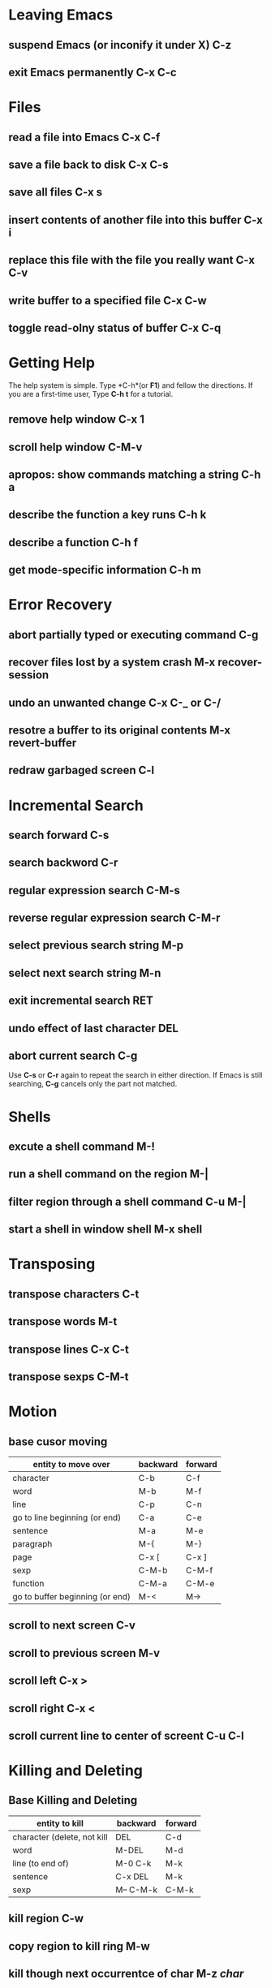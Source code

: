 #+TITLE GNU Emacs Reference Card
* Leaving Emacs
** suspend Emacs (or inconify it under X)                      C-z
** exit Emacs permanently                                      C-x C-c
* Files
** read a file into Emacs                                      C-x C-f
** save a file back to disk                                    C-x C-s
** save all files                                              C-x s
** insert contents of another file into this buffer            C-x i
** replace this file with the file you really want             C-x C-v
** write buffer to a specified file                            C-x C-w
** toggle read-olny status of buffer                           C-x C-q
* Getting Help
  The help system is simple. Type *C-h*(or *F1*) and fellow the directions.
  If you are a first-time user, Type *C-h t* for a tutorial.

** remove help window                                         C-x 1
** scroll help window                                         C-M-v
** apropos: show commands matching a string                   C-h a
** describe the function a key runs                           C-h k
** describe a function                                        C-h f
** get mode-specific information                              C-h m
* Error Recovery
** abort partially typed or executing command                 C-g
** recover files lost by a system crash                       M-x recover-session
** undo an unwanted change                                    C-x C-_ or C-/
** resotre a buffer to its original contents                  M-x revert-buffer
** redraw garbaged screen                                     C-l
* Incremental Search
** search forward                                             C-s
** search backword                                            C-r
** regular expression search                                  C-M-s
** reverse regular expression search                          C-M-r
** select previous search string                              M-p
** select next search string                                  M-n
** exit incremental search                                    RET
** undo effect of last character                              DEL
** abort current search                                       C-g

   Use *C-s* or *C-r* again to repeat the search in either direction. If Emacs is 
 still searching, *C-g* cancels only the part not matched.

* Shells
** excute a shell command                                    M-!
** run a shell command on the region                         M-|
** filter region through a shell command                     C-u M-|
** start a shell in window *shell*                           M-x shell

* Transposing
** transpose characters                                      C-t
** transpose words                                           M-t
** transpose lines                                           C-x C-t
** transpose sexps                                           C-M-t

* Motion
** base cusor moving

#+CAPTION Emacs cusor moving
| entity to move over             | backward | forward |
|---------------------------------+----------+---------|
| character                       | C-b      | C-f     |
| word                            | M-b      | M-f     |
| line                            | C-p      | C-n     |
| go to line beginning (or end)   | C-a      | C-e     |
| sentence                        | M-a      | M-e     |
| paragraph                       | M-{      | M-}     |
| page                            | C-x [    | C-x ]   |
| sexp                            | C-M-b    | C-M-f   |
| function                        | C-M-a    | C-M-e   |
| go to buffer beginning (or end) | M-<      | M->     |
|---------------------------------+----------+---------|
                        
** scroll to next screen                                      C-v                              
** scroll to previous screen                                  M-v
** scroll left                                                C-x >
** scroll right                                               C-x <
** scroll current line to center of screent                   C-u C-l

* Killing and Deleting
** Base Killing and Deleting
#+CAPTION Base Killing and Deleting
| entity to kill              | backward  | forward |
|-----------------------------+-----------+---------|
| character (delete, not kill | DEL       | C-d     |
| word                        | M-DEL     | M-d     |
| line (to end of)            | M-0 C-k   | M-k     |
| sentence                    | C-x DEL   | M-k     |
| sexp                        | M-- C-M-k | C-M-k   |
|-----------------------------+-----------+---------|

** kill region                                                C-w
** copy region to kill ring                                   M-w
** kill though next occurrentce of char                       M-z /char/
** yank back last thing killed                                C-y  
** releace last yank with provious kill                       M-y

* Marking
** set mark here                                             C-@ or C-SPC
** exchange point and mark                                   C-x C-x
** set mark /arg/ words away                                 M-@
** mark paragraph                                            M-h
** mark page                                                 C-x C-p
** mark sexp                                                 C-M-@
** mark function                                             C-M-h
** mark entire buffer                                        C-x h
* Query Replace
** interactively relpace a text string                       M-%
* Spelling Check
** check spelling of current word                            M-%
** check spelling of all words in region                     M-x ispell-region
** check spelling of entire                                  M-x ispell-buffer
* Buffers
** select another buffer                                     C-x b
** list all buffers                                          C-x C-b
** kill a buffer                                             C-x k
* Multiple Windows
* Formatting 
* Case Change
* The Minibuffer
* Tags
* Rectangles
* Abbrevs
* Registers
* Keyborad Macros
* Commands Dealing With Emacs Lisp
* Sample Custiomization
* Writing Commands

